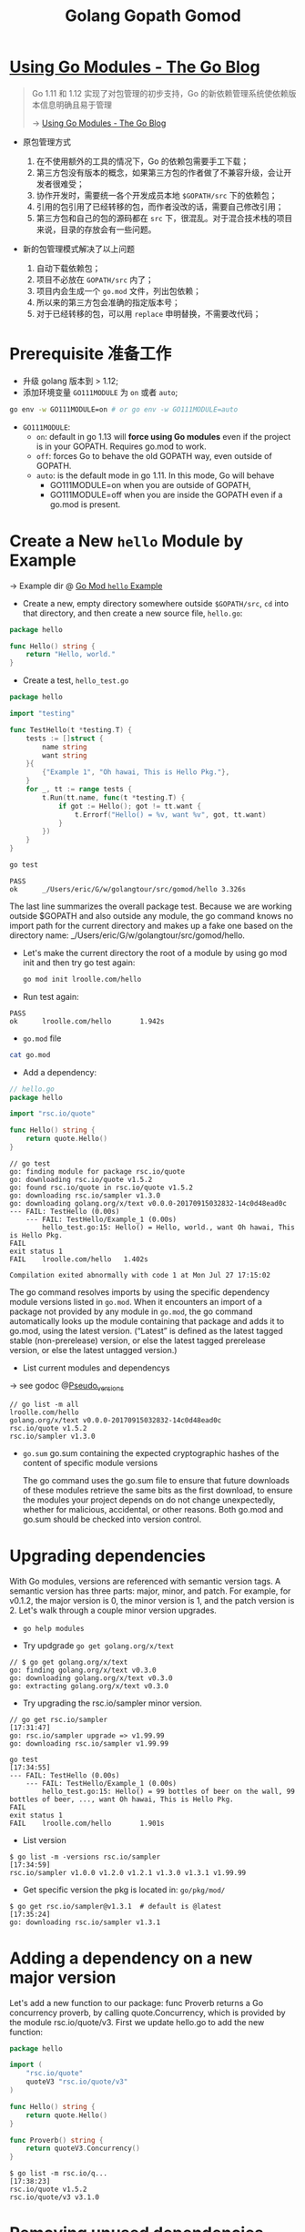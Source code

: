 #+TITLE: Golang Gopath Gomod

#+EXPORT_FILE_NAME: go-interview
#+HUGO_WEIGHT: auto
#+HUGO_BASE_DIR: ~/G/blog
#+HUGO_AUTO_SET_LASTMOD: t
#+HUGO_SECTION: notes
#+HUGO_CATEGORIES: notes
#+HUGO_TAGS: golang


* [[https://blog.golang.org/using-go-modules][Using Go Modules - The Go Blog]]

#+begin_quote
Go 1.11 和 1.12 实现了对包管理的初步支持，Go 的新依赖管理系统使依赖版本信息明确且易于管理

-> [[https://blog.golang.org/using-go-modules][Using Go Modules - The Go Blog]]
#+end_quote

- 原包管理方式
  1. 在不使用额外的工具的情况下，Go 的依赖包需要手工下载；
  2. 第三方包没有版本的概念，如果第三方包的作者做了不兼容升级，会让开发者很难受；
  3. 协作开发时，需要统一各个开发成员本地 ~$GOPATH/src~ 下的依赖包；
  4. 引用的包引用了已经转移的包，而作者没改的话，需要自己修改引用；
  5. 第三方包和自己的包的源码都在 ~src~ 下，很混乱。对于混合技术栈的项目来说，目录的存放会有一些问题。

- 新的包管理模式解决了以上问题

  1. 自动下载依赖包；
  2. 项目不必放在 ~GOPATH/src~ 内了；
  3. 项目内会生成一个 ~go.mod~ 文件，列出包依赖；
  4. 所以来的第三方包会准确的指定版本号；
  5. 对于已经转移的包，可以用 ~replace~ 申明替换，不需要改代码；

* Prerequisite 准备工作

- 升级 golang 版本到 > 1.12;
- 添加环境变量 ~GO111MODULE~ 为 ~on~ 或者 ~auto~;
 
#+BEGIN_SRC sh
go env -w GO111MODULE=on # or go env -w GO111MODULE=auto
#+END_SRC

- ~GO111MODULE~:
  - ~on~: default in go 1.13 will *force using Go modules* even if the project is in your GOPATH. Requires go.mod to work.
  - ~off~: forces Go to behave the old GOPATH way, even outside of GOPATH.
  - ~auto~: is the default mode in go 1.11. In this mode, Go will behave
    - GO111MODULE=on when you are outside of GOPATH,
    - GO111MODULE=off when you are inside the GOPATH even if a go.mod is present.

* Create a New ~hello~ Module by Example

-> Example dir @ [[file:../src/gomod/hello/][Go Mod ~hello~ Example]]


- Create a new, empty directory somewhere outside ~$GOPATH/src~, ~cd~ into that
  directory, and then create a new source file, ~hello.go~:
#+BEGIN_SRC go :exports both
package hello

func Hello() string {
    return "Hello, world."
}
#+END_SRC
- Create a test, ~hello_test.go~
 
#+BEGIN_SRC go :exports both
package hello

import "testing"

func TestHello(t *testing.T) {
	tests := []struct {
		name string
		want string
	}{
		{"Example 1", "Oh hawai, This is Hello Pkg."},
	}
	for _, tt := range tests {
		t.Run(tt.name, func(t *testing.T) {
			if got := Hello(); got != tt.want {
				t.Errorf("Hello() = %v, want %v", got, tt.want)
			}
		})
	}
}
#+END_SRC

#+BEGIN_SRC sh :exports both
go test
#+END_SRC

#+RESULTS:
#+begin_example
PASS
ok  	_/Users/eric/G/w/golangtour/src/gomod/hello	3.326s
#+end_example

The last line summarizes the overall package test. Because we are working
outside $GOPATH and also outside any module, the go command knows no import path
for the current directory and makes up a fake one based on the directory name:
_/Users/eric/G/w/golangtour/src/gomod/hello.

- Let's make the current directory the root of a module by using go mod init and
  then try go test again:

 #+BEGIN_SRC sh
 go mod init lroolle.com/hello
 #+END_SRC

- Run test again:
#+begin_example
PASS
ok      lroolle.com/hello       1.942s
#+end_example

- ~go.mod~ file

#+BEGIN_SRC sh
cat go.mod
#+END_SRC

#+RESULTS:
#+begin_example
module lroolle.com/hello

go 1.14
#+end_example

- Add a dependency:
#+BEGIN_SRC go :exports both
// hello.go
package hello

import "rsc.io/quote"

func Hello() string {
    return quote.Hello()
}
#+END_SRC

#+RESULTS:
#+begin_example
// go test
go: finding module for package rsc.io/quote
go: downloading rsc.io/quote v1.5.2
go: found rsc.io/quote in rsc.io/quote v1.5.2
go: downloading rsc.io/sampler v1.3.0
go: downloading golang.org/x/text v0.0.0-20170915032832-14c0d48ead0c
--- FAIL: TestHello (0.00s)
    --- FAIL: TestHello/Example_1 (0.00s)
        hello_test.go:15: Hello() = Hello, world., want Oh hawai, This is Hello Pkg.
FAIL
exit status 1
FAIL	lroolle.com/hello	1.402s

Compilation exited abnormally with code 1 at Mon Jul 27 17:15:02
#+end_example

The go command resolves imports by using the specific dependency module versions
listed in ~go.mod~. When it encounters an import of a package not provided by any
module in ~go.mod~, the go command automatically looks up the module containing
that package and adds it to go.mod, using the latest version. (“Latest” is
defined as the latest tagged stable (non-prerelease) version, or else the latest
tagged prerelease version, or else the latest untagged version.)

- List current modules and dependencys

-> see godoc @[[https://golang.org/cmd/go/#hdr-Pseudo_versions][Pseudo_versions]]
#+begin_example
// go list -m all
lroolle.com/hello
golang.org/x/text v0.0.0-20170915032832-14c0d48ead0c
rsc.io/quote v1.5.2
rsc.io/sampler v1.3.0
#+end_example

- ~go.sum~
  go.sum containing the expected cryptographic hashes of the content of
  specific module versions

  The go command uses the go.sum file to ensure that future downloads of these
  modules retrieve the same bits as the first download, to ensure the modules
  your project depends on do not change unexpectedly, whether for malicious,
  accidental, or other reasons. Both go.mod and go.sum should be checked into
  version control.

* Upgrading dependencies

With Go modules, versions are referenced with semantic version tags. A semantic
version has three parts: major, minor, and patch. For example, for v0.1.2, the
major version is 0, the minor version is 1, and the patch version is 2. Let's
walk through a couple minor version upgrades.

- ~go help modules~

- Try updgrade ~go get golang.org/x/text~

#+BEGIN_EXAMPLE
// $ go get golang.org/x/text
go: finding golang.org/x/text v0.3.0
go: downloading golang.org/x/text v0.3.0
go: extracting golang.org/x/text v0.3.0
#+END_EXAMPLE

- Try upgrading the rsc.io/sampler minor version.
#+BEGIN_EXAMPLE
// go get rsc.io/sampler                                                                              [17:31:47]
go: rsc.io/sampler upgrade => v1.99.99
go: downloading rsc.io/sampler v1.99.99
#+END_EXAMPLE

#+BEGIN_EXAMPLE
go test                                                                                            [17:34:55]
--- FAIL: TestHello (0.00s)
    --- FAIL: TestHello/Example_1 (0.00s)
        hello_test.go:15: Hello() = 99 bottles of beer on the wall, 99 bottles of beer, ..., want Oh hawai, This is Hello Pkg.
FAIL
exit status 1
FAIL    lroolle.com/hello       1.901s
#+END_EXAMPLE

- List version
#+BEGIN_EXAMPLE
$ go list -m -versions rsc.io/sampler                                                                [17:34:59]
rsc.io/sampler v1.0.0 v1.2.0 v1.2.1 v1.3.0 v1.3.1 v1.99.99
#+END_EXAMPLE

- Get specific version the pkg is located in: ~go/pkg/mod/~
#+BEGIN_EXAMPLE
$ go get rsc.io/sampler@v1.3.1  # default is @latest                                                                   [17:35:24]
go: downloading rsc.io/sampler v1.3.1
#+END_EXAMPLE

* Adding a dependency on a new major version

Let's add a new function to our package: func Proverb returns a Go concurrency
proverb, by calling quote.Concurrency, which is provided by the module
rsc.io/quote/v3. First we update hello.go to add the new function:

#+BEGIN_SRC go :exports both
package hello

import (
    "rsc.io/quote"
    quoteV3 "rsc.io/quote/v3"
)

func Hello() string {
    return quote.Hello()
}

func Proverb() string {
    return quoteV3.Concurrency()
}
#+END_SRC

#+BEGIN_EXAMPLE
$ go list -m rsc.io/q...                                                                             [17:38:23]
rsc.io/quote v1.5.2
rsc.io/quote/v3 v3.1.0
#+END_EXAMPLE

* Removing unused dependencies

#+BEGIN_SRC sh
go list -m all
go mod tidy
#+END_SRC

* Conclusion

Go modules are the future of dependency management in Go. Module functionality
is now available in all supported Go versions (that is, in Go 1.11 and Go 1.12).

This post introduced these workflows using Go modules:

1. ~go mod init~ creates a new module, initializing the go.mod file that describes it.
2. ~go build~, ~go test~, and other package-building commands add new dependencies to go.mod as needed.
3. ~go list -m all~ prints the current module’s dependencies.
4. ~go get~ changes the required version of a dependency (or adds a new dependency).
5. ~go mod tidy~ removes unused dependencies.

We encourage you to start using modules in your local development and to add
go.mod and go.sum files to your projects. To provide feedback and help shape the
future of dependency management in Go, please send us bug reports or experience
reports.

* [[https://blog.golang.org/publishing-go-modules][Publishing Go Modules - The Go Blog]]

** Semantic Version

A semantic version has the form vMAJOR.MINOR.PATCH.

- Increment the MAJOR version when you make a backwards incompatible change to
  the public API of your module. This should only be done when absolutely
  necessary.
- Increment the MINOR version when you make a backwards compatible change to the
  API, like changing dependencies or adding a new function, method, struct field,
  or type.
- Increment the PATCH version after making minor changes that don't affect your
  module's public API or dependencies, like fixing a bug.

** Publish

$ go mod tidy
$ go test ./... ok example.com/hello 0.015s
$ git add go.mod go.sum hello.go hello_test.go
$ git commit -m "hello: changes for v0.1.0"
$ git tag v0.1.0
$ git push origin v0.1.0 $

** Conclusion

This post walked through the process of tagging a module with semantic versions and when to release v1. A future post will cover how to maintain and publish modules at v2 and beyond.

* Questions

** ~go mod init~ already exists: rm go.mod
** Github private repo access?
-> refer to @[[https://dev.to/alextrending/how-to-use-your-private-go-lib-in-github-actions-4lh9][How to use your private Go lib in Github Actions - DEV]]

** 可以把项目放在$GOPATH/src下吗？

可以。 但是go会根据GO111MODULE的值而采取不同的处理方式 默认情况下，GO111MODULE=auto 自动模式

- ~auto~ 自动模式下，项目在$GOPATH/src里会使用$GOPATH/src的依赖包，在$GOPATH/src外，就使用go.mod 里 require的包
- ~on~ 开启模式，1.12后，无论在$GOPATH/src里还是在外面，都会使用go.mod 里 require的包
- ~off~ 关闭模式，就是老规矩。

** 项目 Package 变更如何处理？(Replace package)

go.mod

#+BEGIN_SRC go :exports both
replace golang.org/x/text => github.com/golang/text latest
#+END_SRC

** Package Name 与 Directory Name 的关系？

-> Go blog: [[https://blog.golang.org/package-names][@Package names - The Go Blog]]
-> Also in effective go:  @[[file:effective-go.org::*Names][Names]]

*** Package paths

A Go package has both a name and a path. The package name is specified in the
package statement of its source files; client code uses it as the prefix for the
package's exported names. Client code uses the package path when importing the
package. *By convention, the last element of the package path is the package name*

#+BEGIN_SRC go :exports both
import (
    "context"                // package context
    "fmt"                    // package fmt
    "golang.org/x/time/rate" // package rate
    "os/exec"                // package exec
)
#+END_SRC

*** Directories

The standard library uses directories like crypto, container, encoding, and
image to group packages for related protocols and algorithms. There is no actual
relationship among the packages in one of these directories; a directory just
provides a way *to arrange the files*. Any package can import any other package
provided the import does not create a cycle.

Just as types in different packages can have the same name without ambiguity,
*packages in different directories can have the same name*. For example,
runtime/pprof provides profiling data in the format expected by the pprof
profiling tool, while net/http/pprof provides HTTP endpoints to present
profiling data in this format. Client code uses the package path to import the
package, so there is no confusion. If a source file needs to import both pprof
packages, it can rename one or both locally. When renaming an imported package,
the local name should follow the same guidelines as package names (lower case,
no under_scores or mixedCaps).

** 同一目录下能否同时包含多个 Package ?
-> @[[https://stackoverflow.com/questions/20427890/does-it-make-sense-to-have-two-packages-in-the-same-directory][go - Does it make sense to have two packages in the same directory? - Stack O...]]

*No*, except for unit tests.

For example, the main package inside substring, should not in dir ~substring/~
#+BEGIN_EXAMPLE
..
├── add
│   ├── add.go                    // pacakge add
│   └── add_test.go               // pacakge add_test
└── substring
    ├── cpu.out
    ├── longestsubstring.go       // package substring
    ├── longestsubstring_test.go  // package substring_test
    ├── main
    │   └── main.go               //  package main
    └── substring.test
#+END_EXAMPLE

** Test 文件使用什么 Pakcage Name?
-> @[[https://stackoverflow.com/questions/19998250/proper-package-naming-for-testing-with-the-go-language][Proper package naming for testing with the Go language - Stack Overflow]]

The decision to use package myfunc or package myfunc_test in the test file
depends on whether you want to perform ~white-box~ or ~black-box~ testing.

There's nothing wrong with using both methods in a project. For instance, you
could have ~myfunc_whitebox_test.go~ and ~myfunx_blackbox_test.go~.

- ~Black-box Testing~: Use package myfunc_test, which will ensure you're only
  using the exported identifiers.

- ~White-box Testing~: Use package myfunc so that you have access to the
  non-exported identifiers. Good for unit tests that require access to
  non-exported variables, functions, and methods.

NOTE: that the ~substring_test~ package imports.

#+BEGIN_SRC go :exports both
package substring_test

import (
	"testing"

	"github.com/lroolle/deepdivego/testing/substring"
)
#+END_SRC

#+BEGIN_SRC go :exports both
package add_test

import (
	"testing"

	. "github.com/lroolle/deepdivego/testing/add"
)
#+END_SRC

Or you can use dot notation(/Which is not recommended by Go Team/)
And NOTE: the dot notation also *Does not import non-exported*.

-> More about ~import .~ @[[https://github.com/golang/go/wiki/CodeReviewComments#import-dot][CodeReviewComments · golang/go Wiki#import-dot]]

The import . form can be useful in tests that, due to circular dependencies,
cannot be made part of the package being tested:

#+BEGIN_SRC go :exports both
package foo_test

import (
	"bar/testutil" // also imports "foo"
	. "foo"
)
#+END_SRC

In this case, the test file cannot be in package foo because it uses
bar/testutil, which imports foo. So we use the 'import .' form to let the file
pretend to be part of package foo even though it is not.
*Except for this one case, do not use ~import .~* in your programs.
It makes the programs much harder to read because it is unclear whether a name
like Quux is a top-level identifier in the current package or in an imported package.



* References
- [[https://juejin.im/post/5c9c8c4fe51d450bc9547ba1][拜拜了，GOPATH君！新版本Golang的包管理入门教程 - 掘金]]
- [[https://blog.golang.org/using-go-modules][Using Go Modules - The Go Blog]]
- [[https://blog.golang.org/modules2019][Go Modules in 2019 - The Go Blog]]
- [[https://blog.golang.org/publishing-go-modules][Publishing Go Modules - The Go Blog]]
- [[https://golang.org/doc/code.html#PackagePaths][How to Write Go Code - The Go Programming Language]]
- [[https://github.com/golang/go/wiki][Home · golang/go Wiki · GitHub]]
- [[https://github.com/golang/go/wiki/CodeReviewComments#go-code-review-comments][CodeReviewComments · golang/go Wiki · GitHub]]
